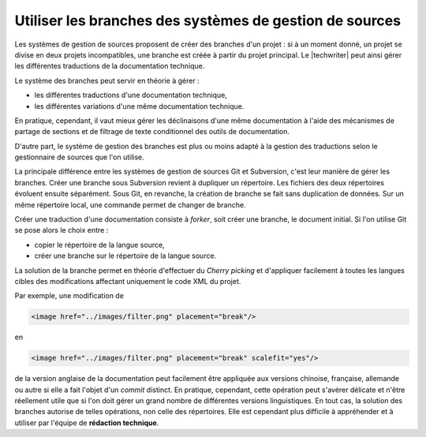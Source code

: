 .. Copyright 2011-2014 Olivier Carrère
.. Cette œuvre est mise à disposition selon les termes de la licence Creative
.. Commons Attribution - Pas d'utilisation commerciale - Partage dans les mêmes
.. conditions 4.0 international.

.. code review: yes

.. _utiliser-les-branches-des-systemes-de-gestion-de-sources:

Utiliser les branches des systèmes de gestion de sources
========================================================

Les systèmes de gestion de sources proposent de créer des branches d'un
projet : si à un moment donné, un projet se divise en deux projets
incompatibles, une branche est créée à partir du projet principal. Le
|techwriter| peut ainsi gérer les différentes traductions de la
documentation technique.

Le système des branches peut servir en théorie à gérer :

- les différentes traductions d'une documentation technique,

- les différentes variations d'une même  documentation technique.

En pratique, cependant, il vaut mieux gérer les déclinaisons d'une   même
documentation à l'aide des mécanismes de partage de sections et de filtrage de
texte conditionnel des outils de documentation.

D'autre part, le système de gestion des branches est plus ou moins adapté à la
gestion des traductions selon le gestionnaire de sources que l'on utilise.

La principale différence entre les systèmes de gestion de sources Git
et Subversion, c'est leur manière de gérer les branches. Créer une branche sous
Subversion revient à dupliquer un répertoire. Les fichiers des deux répertoires
évoluent ensuite séparément. Sous Git, en revanche, la création de branche se
fait sans duplication de données. Sur un même répertoire local, une commande
permet de changer de branche.

Créer une traduction d'une documentation consiste à *forker*, soit créer une
branche, le document initial. Si l'on utilise Git se pose alors le choix entre :

- copier le répertoire de la langue source,

- créer une branche sur le répertoire de la langue source.

La solution de la branche permet en théorie d'effectuer du *Cherry picking* et
d'appliquer facilement à toutes les langues cibles des modifications affectant
uniquement le code XML du projet.

Par exemple, une modification de

.. code-block:: xml

   <image href="../images/filter.png" placement="break"/>

en

.. code-block:: xml

   <image href="../images/filter.png" placement="break" scalefit="yes"/>

de la version anglaise de la documentation peut facilement être appliquée aux
versions chinoise, française, allemande ou autre si elle a fait l'objet d'un
*commit* distinct.  En pratique, cependant, cette opération peut s'avérer
délicate et n'être réellement utile que si l'on doit gérer un grand nombre de
différentes versions linguistiques.  En tout cas, la solution des branches
autorise de telles opérations, non celle des répertoires. Elle est cependant
plus difficile à appréhender et à utiliser par l'équipe de **rédaction
technique**.

.. text review: yes
